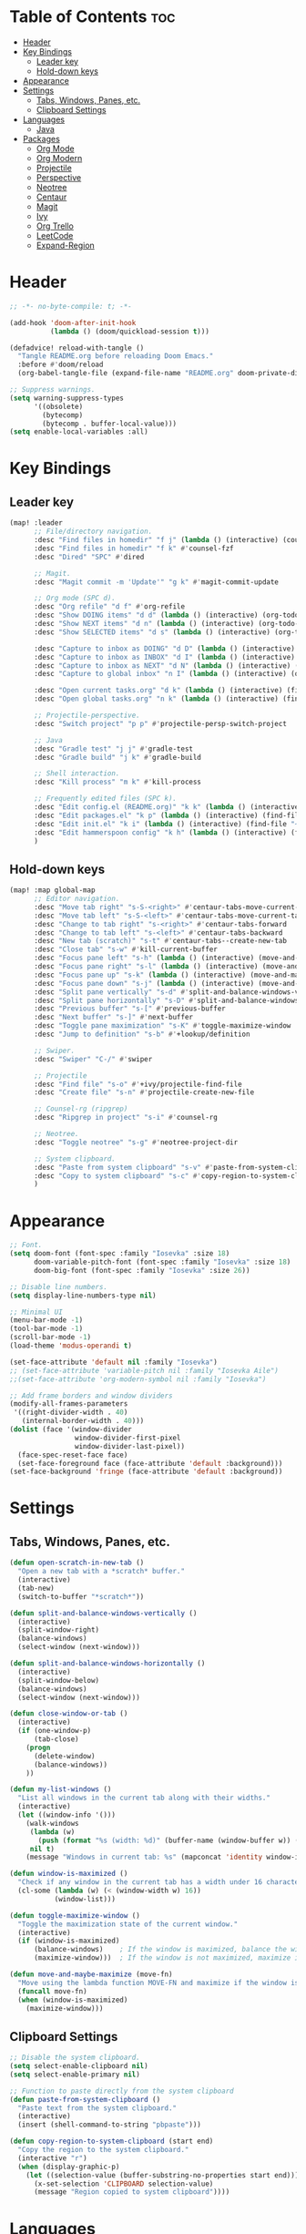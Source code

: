 * Table of Contents :toc:
- [[#header][Header]]
- [[#key-bindings][Key Bindings]]
  - [[#leader-key][Leader key]]
  - [[#hold-down-keys][Hold-down keys]]
- [[#appearance][Appearance]]
- [[#settings][Settings]]
  - [[#tabs-windows-panes-etc][Tabs, Windows, Panes, etc.]]
  - [[#clipboard-settings][Clipboard Settings]]
- [[#languages][Languages]]
  - [[#java][Java]]
- [[#packages][Packages]]
  - [[#org-mode][Org Mode]]
  - [[#org-modern][Org Modern]]
  - [[#projectile][Projectile]]
  - [[#perspective][Perspective]]
  - [[#neotree][Neotree]]
  - [[#centaur][Centaur]]
  - [[#magit][Magit]]
  - [[#ivy][Ivy]]
  - [[#org-trello][Org Trello]]
  - [[#leetcode][LeetCode]]
  - [[#expand-region][Expand-Region]]

* Header
#+BEGIN_SRC emacs-lisp :tangle "config.el"
;; -*- no-byte-compile: t; -*-

(add-hook 'doom-after-init-hook
          (lambda () (doom/quickload-session t)))

(defadvice! reload-with-tangle ()
  "Tangle README.org before reloading Doom Emacs."
  :before #'doom/reload
  (org-babel-tangle-file (expand-file-name "README.org" doom-private-dir)))

;; Suppress warnings.
(setq warning-suppress-types
      '((obsolete)
        (bytecomp)
        (bytecomp . buffer-local-value)))
(setq enable-local-variables :all)
#+END_SRC
* Key Bindings
** Leader key
#+BEGIN_SRC emacs-lisp :tangle "config.el"
(map! :leader
      ;; File/directory navigation.
      :desc "Find files in homedir" "f j" (lambda () (interactive) (counsel-find-file "~"))
      :desc "Find files in homedir" "f k" #'counsel-fzf
      :desc "Dired" "SPC" #'dired

      ;; Magit.
      :desc "Magit commit -m 'Update'" "g k" #'magit-commit-update

      ;; Org mode (SPC d).
      :desc "Org refile" "d f" #'org-refile
      :desc "Show DOING items" "d d" (lambda () (interactive) (org-todo-list "DOING"))
      :desc "Show NEXT items" "d n" (lambda () (interactive) (org-todo-list "NEXT"))
      :desc "Show SELECTED items" "d s" (lambda () (interactive) (org-todo-list "SELECTED"))

      :desc "Capture to inbox as DOING" "d D" (lambda () (interactive) (org-capture nil "d"))
      :desc "Capture to inbox as INBOX" "d I" (lambda () (interactive) (org-capture nil "i"))
      :desc "Capture to inbox as NEXT" "d N" (lambda () (interactive) (org-capture nil "n"))
      :desc "Capture to global inbox" "n I" (lambda () (interactive) (org-capture nil "g"))

      :desc "Open current tasks.org" "d k" (lambda () (interactive) (find-file (my/org-project-agenda-file)))
      :desc "Open global tasks.org" "n k" (lambda () (interactive) (find-file "~/org/tasks.org"))

      ;; Projectile-perspective.
      :desc "Switch project" "p p" #'projectile-persp-switch-project

      ;; Java
      :desc "Gradle test" "j j" #'gradle-test
      :desc "Gradle build" "j k" #'gradle-build

      ;; Shell interaction.
      :desc "Kill process" "m k" #'kill-process

      ;; Frequently edited files (SPC k).
      :desc "Edit config.el (README.org)" "k k" (lambda () (interactive) (find-file "~/.doom.d/README.org"))
      :desc "Edit packages.el" "k p" (lambda () (interactive) (find-file "~/.doom.d/packages.el"))
      :desc "Edit init.el" "k i" (lambda () (interactive) (find-file "~/.doom.d/init.el"))
      :desc "Edit hammerspoon config" "k h" (lambda () (interactive) (find-file "~/src/infra/hs-profiles/init.lua"))
      )
#+END_SRC

** Hold-down keys
#+BEGIN_SRC emacs-lisp :tangle "config.el"
(map! :map global-map
      ;; Editor navigation.
      :desc "Move tab right" "s-S-<right>" #'centaur-tabs-move-current-tab-to-right
      :desc "Move tab left" "s-S-<left>" #'centaur-tabs-move-current-tab-to-left
      :desc "Change to tab right" "s-<right>" #'centaur-tabs-forward
      :desc "Change to tab left" "s-<left>" #'centaur-tabs-backward
      :desc "New tab (scratch)" "s-t" #'centaur-tabs--create-new-tab
      :desc "Close tab" "s-w" #'kill-current-buffer
      :desc "Focus pane left" "s-h" (lambda () (interactive) (move-and-maybe-maximize (lambda () (windmove-left))))
      :desc "Focus pane right" "s-l" (lambda () (interactive) (move-and-maybe-maximize (lambda () (windmove-right))))
      :desc "Focus pane up" "s-k" (lambda () (interactive) (move-and-maybe-maximize (lambda () (windmove-up))))
      :desc "Focus pane down" "s-j" (lambda () (interactive) (move-and-maybe-maximize (lambda () (windmove-down))))
      :desc "Split pane vertically" "s-d" #'split-and-balance-windows-vertically
      :desc "Split pane horizontally" "s-D" #'split-and-balance-windows-horizontally
      :desc "Previous buffer" "s-[" #'previous-buffer
      :desc "Next buffer" "s-]" #'next-buffer
      :desc "Toggle pane maximization" "s-K" #'toggle-maximize-window
      :desc "Jump to definition" "s-b" #'+lookup/definition

      ;; Swiper.
      :desc "Swiper" "C-/" #'swiper

      ;; Projectile
      :desc "Find file" "s-o" #'+ivy/projectile-find-file
      :desc "Create file" "s-n" #'projectile-create-new-file

      ;; Counsel-rg (ripgrep)
      :desc "Ripgrep in project" "s-i" #'counsel-rg

      ;; Neotree.
      :desc "Toggle neotree" "s-g" #'neotree-project-dir

      ;; System clipboard.
      :desc "Paste from system clipboard" "s-v" #'paste-from-system-clipboard
      :desc "Copy to system clipboard" "s-c" #'copy-region-to-system-clipboard
      )
#+END_SRC
* Appearance
#+BEGIN_SRC emacs-lisp :tangle "config.el"
;; Font.
(setq doom-font (font-spec :family "Iosevka" :size 18)
      doom-variable-pitch-font (font-spec :family "Iosevka" :size 18)
      doom-big-font (font-spec :family "Iosevka" :size 26))

;; Disable line numbers.
(setq display-line-numbers-type nil)

;; Minimal UI
(menu-bar-mode -1)
(tool-bar-mode -1)
(scroll-bar-mode -1)
(load-theme 'modus-operandi t)

(set-face-attribute 'default nil :family "Iosevka")
;; (set-face-attribute 'variable-pitch nil :family "Iosevka Aile")
;;(set-face-attribute 'org-modern-symbol nil :family "Iosevka")

;; Add frame borders and window dividers
(modify-all-frames-parameters
 '((right-divider-width . 40)
   (internal-border-width . 40)))
(dolist (face '(window-divider
                window-divider-first-pixel
                window-divider-last-pixel))
  (face-spec-reset-face face)
  (set-face-foreground face (face-attribute 'default :background)))
(set-face-background 'fringe (face-attribute 'default :background))
#+END_SRC
* Settings
** Tabs, Windows, Panes, etc.
#+BEGIN_SRC emacs-lisp :tangle "config.el"
(defun open-scratch-in-new-tab ()
  "Open a new tab with a *scratch* buffer."
  (interactive)
  (tab-new)
  (switch-to-buffer "*scratch*"))

(defun split-and-balance-windows-vertically ()
  (interactive)
  (split-window-right)
  (balance-windows)
  (select-window (next-window)))

(defun split-and-balance-windows-horizontally ()
  (interactive)
  (split-window-below)
  (balance-windows)
  (select-window (next-window)))

(defun close-window-or-tab ()
  (interactive)
  (if (one-window-p)
      (tab-close)
    (progn
      (delete-window)
      (balance-windows))
    ))

(defun my-list-windows ()
  "List all windows in the current tab along with their widths."
  (interactive)
  (let ((window-info '()))
    (walk-windows
     (lambda (w)
       (push (format "%s (width: %d)" (buffer-name (window-buffer w)) (window-width w)) window-info))
     nil t)
    (message "Windows in current tab: %s" (mapconcat 'identity window-info ", "))))

(defun window-is-maximized ()
  "Check if any window in the current tab has a width under 16 characters."
  (cl-some (lambda (w) (< (window-width w) 16))
           (window-list)))

(defun toggle-maximize-window ()
  "Toggle the maximization state of the current window."
  (interactive)
  (if (window-is-maximized)
      (balance-windows)    ; If the window is maximized, balance the windows.
      (maximize-window)))  ; If the window is not maximized, maximize it.

(defun move-and-maybe-maximize (move-fn)
  "Move using the lambda function MOVE-FN and maximize if the window is already maximized."
  (funcall move-fn)
  (when (window-is-maximized)
    (maximize-window)))
#+END_SRC
** Clipboard Settings
#+BEGIN_SRC emacs-lisp :tangle "config.el"
;; Disable the system clipboard.
(setq select-enable-clipboard nil)
(setq select-enable-primary nil)

;; Function to paste directly from the system clipboard
(defun paste-from-system-clipboard ()
  "Paste text from the system clipboard."
  (interactive)
  (insert (shell-command-to-string "pbpaste")))

(defun copy-region-to-system-clipboard (start end)
  "Copy the region to the system clipboard."
  (interactive "r")
  (when (display-graphic-p)
    (let ((selection-value (buffer-substring-no-properties start end)))
      (x-set-selection 'CLIPBOARD selection-value)
      (message "Region copied to system clipboard"))))
#+END_SRC

* Languages
** Java
#+BEGIN_SRC emacs-lisp :tangle "config.el"
(defun gradle-test ()
  "Run the 'test' task using the Gradle wrapper."
  (interactive)
  (gradle-run-from-root "test"))

(defun gradle-build ()
  "Run the 'build' task using the Gradle wrapper."
  (interactive)
  (gradle-run-from-root "build"))

(defun gradle-run-from-root (task)
  "Run the Gradle task `task` from the top-level directory of the current Git repository."
  (let ((default-directory (projectile-project-root)))
    (compile (concat "./gradlew " task))))
#+END_SRC
* Packages
** Org Mode
#+BEGIN_SRC emacs-lisp :tangle "config.el"
(org-babel-do-load-languages
 'org-babel-load-languages
 '((emacs-lisp . t)
   ;; Add other languages here if needed
   ))

(defun my/org-project-agenda-file ()
  "Get project's tasks.org file, if it exists."
  (expand-file-name "tasks.org" (or (projectile-project-root) "~/org/")))

(defun my/org-agenda-files ()
  (interactive)
  (append
   (list (my/org-project-agenda-file))
   (directory-files (eval org-directory) t "\\.org$")))

(defun my/org-capture-templates ()
  "Define org capture templates. Global capture, as well templates specific to current project."
  `(("g" "Global INBOX item" entry
     (file+headline "~/org/tasks.org" "Inbox")
     "** INBOX %?\n")

    ("i" "INBOX item" entry
     (file+headline ,(my/org-project-agenda-file) "Inbox")
     "** INBOX %?\n")

    ("d" "DOING item" entry
     (file+headline ,(my/org-project-agenda-file) "Inbox")
     "** DOING %?\n")

    ("n" "NEXT item" entry
     (file+headline ,(my/org-project-agenda-file) "Inbox")
     "** NEXT %?\n")

    ("s" "SELECTED item" entry
     (file+headline ,(my/org-project-agenda-file) "Inbox")
     "** SELECTED %?\n")
    ))

(after! org
  (setq org-todo-keyword-faces
        '(("INBOX" . "#1E90FF")
          ("DOING" . "#FF8C00")
          ("NEXT" . "#32CD32")
          ("BUG" . "#EE4B2B")
          ("IDEA" . "#9B30FF"))
        org-capture-templates (my/org-capture-templates)
   ))

(after! org-agenda
  (map! :map org-agenda-mode-map
        "<escape>" #'org-agenda-exit))
#+END_SRC
** Org Modern
#+BEGIN_SRC emacs-lisp :tangle "config.el"
;; Org-mode settings
(setq
 ;; Edit settings
 org-auto-align-tags nil
 org-tags-column 0
 org-catch-invisible-edits 'show-and-error
 org-special-ctrl-a/e t
 org-insert-heading-respect-content t

 ;; Org styling, hide markup etc.
 org-hide-emphasis-markers t
 org-pretty-entities t

 ;; Agenda styling
 org-agenda-tags-column 0
 org-agenda-block-separator ?─
 org-agenda-time-grid
 '((daily today require-timed)
   (800 1000 1200 1400 1600 1800 2000)
   " ┄┄┄┄┄ " "┄┄┄┄┄┄┄┄┄┄┄┄┄┄┄")
 org-agenda-current-time-string
 "◀── now ─────────────────────────────────────────────────")

;; Ellipsis styling
(setq org-ellipsis "…")
(set-face-attribute 'org-ellipsis nil :inherit 'default :box nil)

;; Enable org-modern
(use-package! org-modern
  :hook (org-mode . org-modern-mode)
  :config
  (global-org-modern-mode))

#+END_SRC
** Projectile
#+BEGIN_SRC emacs-lisp :tangle "config.el"
;; Projectile
(after! projectile
  (setq projectile-known-projects '(
                                    "~/.doom.d/"
                                    "~/org"
                                    "~/life"
                                    "~/src/projects/java-dsa"
                                    "~/src/projects/nuxt-docs-clone"
                                    "~/src/infra/hs-profiles"
                                    )
        projectile-completion-system 'ivy
        projectile-auto-discover nil
        projectile-project-search-path nil
        projectile-cache-file (concat doom-cache-dir "projectile.cache")
        projectile-enable-caching t
        projectile-sort-order 'recentf
        projectile-require-project-root t
        projectile-track-known-projects-automatically nil)
  (add-hook 'projectile-after-switch-project-hook (lambda ()
                                                    (setq org-capture-templates (my/org-capture-templates))
                                                    (message "Project org file: %s" (my/org-project-agenda-file)))))
#+END_SRC

** Perspective
#+BEGIN_SRC emacs-lisp :tangle "config.el"
(use-package! perspective
  :custom
  (persp-mode-prefix-key (kbd "C-c M-p"))
  (persp-state-default-file (expand-file-name "persp-state.el" user-emacs-directory))
  :init
  (persp-mode)
  :config
  (add-hook 'kill-emacs-hook #'persp-state-save)
  )
#+END_SRC
** Neotree
#+BEGIN_SRC emacs-lisp :tangle "config.el"
  (defun neotree-project-dir ()
    "Open NeoTree using the git root."
    (interactive)
    (let ((project-dir (projectile-project-root))
          (file-name (buffer-file-name)))
      (neotree-toggle)
      (if project-dir
          (if (neo-global--window-exists-p)
              (progn
                (neotree-dir project-dir)
                (neotree-find file-name)))
        (message "Could not find git project root."))))
#+END_SRC
** Centaur
#+BEGIN_SRC emacs-lisp :tangle "config.el"
(defun centaur-tabs-buffer-groups ()
  "Group buffers by their Projectile project."
  (if (projectile-project-p)
      (list (projectile-project-name))
    (list "Misc")))

;; Apply the custom grouping function
;; (advice-add 'centaur-tabs-buffer-groups :override #'centaur-tabs-buffer-groups)

(centaur-tabs-mode)
#+END_SRC
** Magit
#+BEGIN_SRC emacs-lisp :tangle "config.el"
;; Magit
(after! magit
  (map! :map magit-mode-map
        "<escape>" #'magit-mode-bury-buffer))

(defun magit-commit-update ()
  "Commit with message 'Update' in Magit."
  (interactive)
  (magit-commit-create `("-m" "Update")))

#+END_SRC
** Ivy
#+BEGIN_SRC emacs-lisp :tangle "config.el"
;; Ivy
(after! ivy
  (setq ivy-use-virtual-buffers t
        ivy-count-format "%d/%d "))
#+END_SRC
** Org Trello
#+BEGIN_SRC emacs-lisp :tangle "config.el"
;;;###autoload
(defun org-trello-pull-buffer (&optional from)
  "Execute the sync of the entire buffer to trello.
If FROM is non nil, execute the sync of the entire buffer from trello."
  (interactive "P")
  (org-trello--apply-deferred
   (cons 'org-trello-log-strict-checks-and-do
         (if from
             '("Request 'sync org buffer from trello board'"
               orgtrello-controller-do-sync-buffer-from-trello)
           '("Request 'sync org buffer from trello board'"
             orgtrello-controller-do-sync-buffer-from-trello)))))
#+END_SRC
** LeetCode
#+BEGIN_SRC emacs-lisp :tangle "config.el"
;; LeetCode
(setq leetcode-prefer-language "java")
#+END_SRC
** Expand-Region
#+BEGIN_SRC emacs-lisp :tangle "config.el"
;; Expand-region
(use-package! expand-region
  :bind ("M-k" . er/expand-region)
  :bind ("M-j" . er/contract-region)
  )
#+END_SRC
